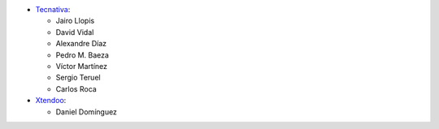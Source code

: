 * `Tecnativa <https://www.tecnativa.com>`_:

  * Jairo Llopis
  * David Vidal
  * Alexandre Díaz
  * Pedro M. Baeza
  * Víctor Martínez
  * Sergio Teruel
  * Carlos Roca
* `Xtendoo <https://www.xtendoo.es>`_:

  * Daniel Domínguez
